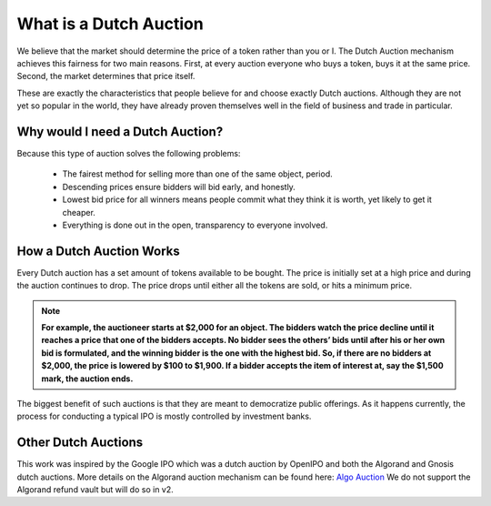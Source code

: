 .. _dutch_auction:

===============
What is a Dutch Auction
===============

We believe that the market should determine the price of a token rather than you or I. The Dutch Auction mechanism achieves this fairness for two main reasons. First, at every auction everyone who buys a token, buys it at the same price. Second, the market determines that price itself. 


These are exactly the characteristics that people believe for and choose exactly Dutch auctions. Although they are not yet so popular in the world, they have already proven themselves well in the field of business and trade in particular.


Why would I need a Dutch Auction?
----------------------------------
Because this type of auction solves the following problems:

    - The fairest method for selling more than one of the same object, period.
    - Descending prices ensure bidders will bid early, and honestly. 
    - Lowest bid price for all winners means people commit what they think it is worth, yet likely to get it cheaper.
    - Everything is done out in the open, transparency to everyone involved.



How a Dutch Auction Works
-------------------------

Every Dutch auction has a set amount of tokens available to be bought. 
The price is initially set at a high price and during the auction continues to drop. 
The price drops until either all the tokens are sold, or hits a minimum price. 


.. note::

    **For example, the auctioneer starts at $2,000 for an object. The bidders watch the price decline until it reaches a price that one of the bidders accepts. No bidder sees the others’ bids until after his or her own bid is formulated, and the winning bidder is the one with the highest bid. So, if there are no bidders at $2,000, the price is lowered by $100 to $1,900. If a bidder accepts the item of interest at, say the $1,500 mark, the auction ends.**


The biggest benefit of such auctions is that they are meant to democratize public offerings. As it happens currently, the process for conducting a typical IPO is mostly controlled by investment banks.



Other Dutch Auctions 
--------------------

This work was inspired by the Google IPO which was a dutch auction by OpenIPO and both the Algorand and Gnosis dutch auctions.
More details on the Algorand auction mechanism can be found here: `Algo Auction <https://algorand.foundation/algo-auctions>`_ 
We do not support the Algorand refund vault but will do so in v2. 

